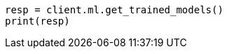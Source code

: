 // ml/trained-models/apis/get-trained-models.asciidoc:1460

[source, python]
----
resp = client.ml.get_trained_models()
print(resp)
----